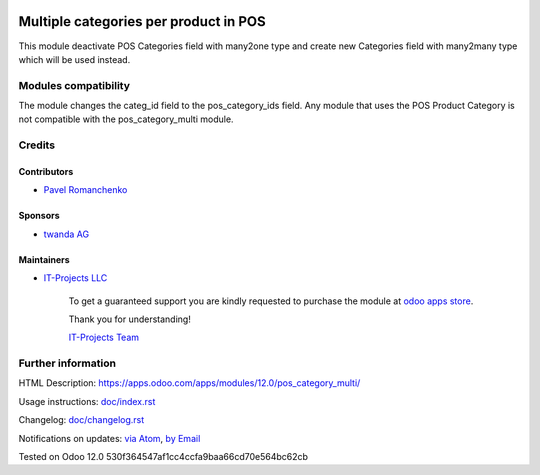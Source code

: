 .. image:: https://img.shields.io/badge/license-LGPL--3-blue.png
   :target: https://www.gnu.org/licenses/lgpl
   :alt: License: LGPL-3

========================================
 Multiple categories per product in POS
========================================

This module deactivate POS Categories field with many2one type and create new Categories field with many2many type which will be used instead.

Modules compatibility
=====================

The module changes the categ_id field to the pos_category_ids field. Any module that uses the POS Product Category is not compatible with the pos_category_multi module.

Credits
=======

Contributors
------------
* `Pavel Romanchenko <romanchenko@it-projects.info>`__

Sponsors
--------
* `twanda AG  <http://www.twanda.ch>`__

Maintainers
-----------
* `IT-Projects LLC <https://it-projects.info>`__

      To get a guaranteed support
      you are kindly requested to purchase the module
      at `odoo apps store <https://apps.odoo.com/apps/modules/12.0/pos_category_multi/>`__.

      Thank you for understanding!

      `IT-Projects Team <https://www.it-projects.info/team>`__

Further information
===================

HTML Description: https://apps.odoo.com/apps/modules/12.0/pos_category_multi/

Usage instructions: `<doc/index.rst>`_

Changelog: `<doc/changelog.rst>`_

Notifications on updates: `via Atom <https://github.com/it-projects-llc/pos-addons/commits/12.0/pos_category_multi.atom>`_, `by Email <https://blogtrottr.com/?subscribe=https://github.com/it-projects-llc/pos-addons/commits/12.0/pos_category_multi.atom>`_

Tested on Odoo 12.0 530f364547af1cc4ccfa9baa66cd70e564bc62cb
